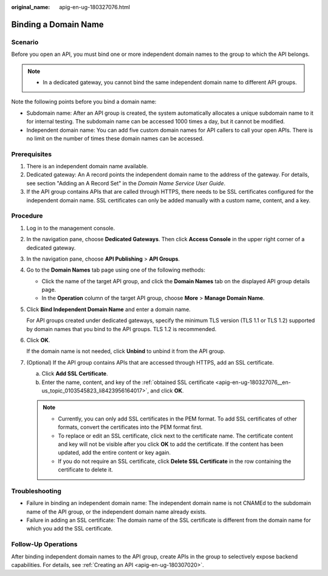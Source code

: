 :original_name: apig-en-ug-180327076.html

.. _apig-en-ug-180327076:

Binding a Domain Name
=====================

Scenario
--------

Before you open an API, you must bind one or more independent domain names to the group to which the API belongs.

.. note::

   -  In a dedicated gateway, you cannot bind the same independent domain name to different API groups.

Note the following points before you bind a domain name:

-  Subdomain name: After an API group is created, the system automatically allocates a unique subdomain name to it for internal testing. The subdomain name can be accessed 1000 times a day, but it cannot be modified.
-  Independent domain name: You can add five custom domain names for API callers to call your open APIs. There is no limit on the number of times these domain names can be accessed.

Prerequisites
-------------

#. There is an independent domain name available.

#. Dedicated gateway: An A record points the independent domain name to the address of the gateway. For details, see section "Adding an A Record Set" in the *Domain Name Service User Guide*.

#. .. _apig-en-ug-180327076__en-us_topic_0103545823_li8423956164017:

   If the API group contains APIs that are called through HTTPS, there needs to be SSL certificates configured for the independent domain name. SSL certificates can only be added manually with a custom name, content, and a key.

Procedure
---------

#. Log in to the management console.

#. In the navigation pane, choose **Dedicated Gateways**. Then click **Access Console** in the upper right corner of a dedicated gateway.

#. In the navigation pane, choose **API Publishing** > **API Groups**.

#. Go to the **Domain Names** tab page using one of the following methods:

   -  Click the name of the target API group, and click the **Domain Names** tab on the displayed API group details page.
   -  In the **Operation** column of the target API group, choose **More** > **Manage Domain Name**.

#. Click **Bind Independent Domain Name** and enter a domain name.

   For API groups created under dedicated gateways, specify the minimum TLS version (TLS 1.1 or TLS 1.2) supported by domain names that you bind to the API groups. TLS 1.2 is recommended.

#. Click **OK**.

   If the domain name is not needed, click **Unbind** to unbind it from the API group.

#. (Optional) If the API group contains APIs that are accessed through HTTPS, add an SSL certificate.

   a. Click **Add SSL Certificate**.
   b. Enter the name, content, and key of the :ref:`obtained SSL certificate <apig-en-ug-180327076__en-us_topic_0103545823_li8423956164017>`, and click **OK**.

   .. note::

      -  Currently, you can only add SSL certificates in the PEM format. To add SSL certificates of other formats, convert the certificates into the PEM format first.
      -  To replace or edit an SSL certificate, click |image1| next to the certificate name. The certificate content and key will not be visible after you click **OK** to add the certificate. If the content has been updated, add the entire content or key again.
      -  If you do not require an SSL certificate, click **Delete SSL Certificate** in the row containing the certificate to delete it.

Troubleshooting
---------------

-  Failure in binding an independent domain name: The independent domain name is not CNAMEd to the subdomain name of the API group, or the independent domain name already exists.
-  Failure in adding an SSL certificate: The domain name of the SSL certificate is different from the domain name for which you add the SSL certificate.

Follow-Up Operations
--------------------

After binding independent domain names to the API group, create APIs in the group to selectively expose backend capabilities. For details, see :ref:`Creating an API <apig-en-ug-180307020>`.

.. |image1| image:: /_static/images/en-us_image_0000001188830213.png
